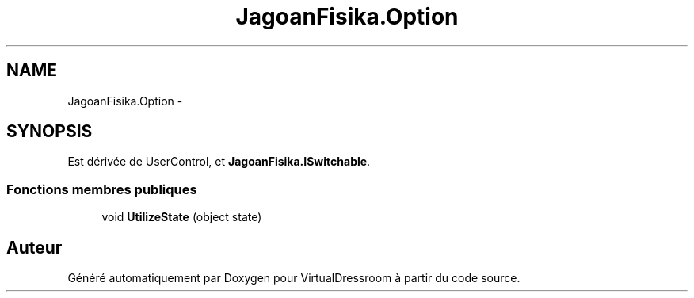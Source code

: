 .TH "JagoanFisika.Option" 3 "Dimanche 18 Mai 2014" "VirtualDressroom" \" -*- nroff -*-
.ad l
.nh
.SH NAME
JagoanFisika.Option \- 
.SH SYNOPSIS
.br
.PP
.PP
Est dérivée de UserControl, et \fBJagoanFisika\&.ISwitchable\fP\&.
.SS "Fonctions membres publiques"

.in +1c
.ti -1c
.RI "void \fBUtilizeState\fP (object state)"
.br
.in -1c

.SH "Auteur"
.PP 
Généré automatiquement par Doxygen pour VirtualDressroom à partir du code source\&.
